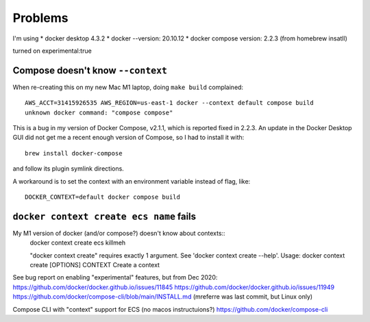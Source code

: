 ==========
 Problems
==========

I'm using
* docker desktop 4.3.2
* docker --version: 20.10.12
* docker compose version: 2.2.3 (from homebrew insatll)

turned on experimental:true

Compose doesn't know ``--context``
==================================

When re-creating this on my new Mac M1 laptop, doing ``make build`` complained::

  AWS_ACCT=31415926535 AWS_REGION=us-east-1 docker --context default compose build
  unknown docker command: "compose compose"

This is a bug in my version of Docker Compose, v2.1.1, which is
reported fixed in 2.2.3. An update in the Docker Desktop GUI did not
get me a recent enough version of Compose, so I had to install it
with::

  brew install docker-compose

and follow its plugin symlink directions.

A workaround is to set the context with an environment variable
instead of flag, like::

  DOCKER_CONTEXT=default docker compose build

``docker context create ecs name`` fails
========================================

My M1 version of docker (and/or compose?) doesn't know about contexts::
  docker context create ecs killmeh

  "docker context create" requires exactly 1 argument.
  See 'docker context create --help'.
  Usage:  docker context create [OPTIONS] CONTEXT
  Create a context

See bug report on enabling "experimental" features, but from Dec 2020: 
https://github.com/docker/docker.github.io/issues/11845
https://github.com/docker/docker.github.io/issues/11949
https://github.com/docker/compose-cli/blob/main/INSTALL.md  (mreferre was last commit, but Linux only)

Compose CLI with "context" support for ECS (no macos instructuions?)
https://github.com/docker/compose-cli
